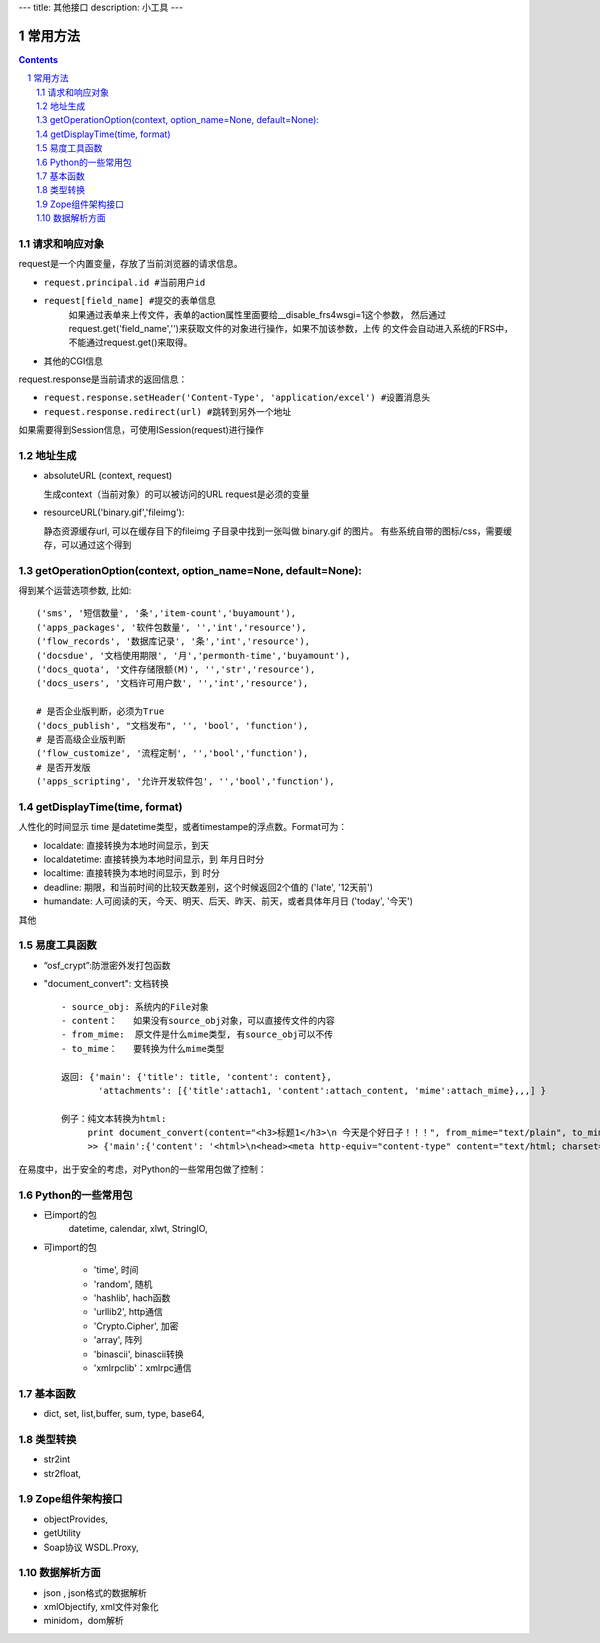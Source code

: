 ﻿---
title: 其他接口
description: 小工具
---

常用方法
=============

.. Contents::
.. sectnum::

请求和响应对象
------------------
request是一个内置变量，存放了当前浏览器的请求信息。

- ``request.principal.id #当前用户id``
- ``request[field_name] #提交的表单信息``
    如果通过表单来上传文件，表单的action属性里面要给__disable_frs4wsgi=1这个参数，
    然后通过request.get('field_name','')来获取文件的对象进行操作，如果不加该参数，上传
    的文件会自动进入系统的FRS中，不能通过request.get()来取得。
- 其他的CGI信息

request.response是当前请求的返回信息：

- ``request.response.setHeader('Content-Type', 'application/excel') #设置消息头``
- ``request.response.redirect(url) #跳转到另外一个地址``

如果需要得到Session信息，可使用ISession(request)进行操作


地址生成
-------------------

- absoluteURL (context, request)

  生成context（当前对象）的可以被访问的URL
  request是必须的变量

- resourceURL('binary.gif','fileimg'):

  静态资源缓存url, 可以在缓存目下的fileimg 子目录中找到一张叫做 binary.gif 的图片。
  有些系统自带的图标/css，需要缓存，可以通过这个得到


getOperationOption(context, option_name=None, default=None):
----------------------------------------------------------------------
得到某个运营选项参数, 比如::

    ('sms', '短信数量', '条','item-count','buyamount'),
    ('apps_packages', '软件包数量', '','int','resource'),
    ('flow_records', '数据库记录', '条','int','resource'),
    ('docsdue', '文档使用期限', '月','permonth-time','buyamount'),
    ('docs_quota', '文件存储限额(M)', '','str','resource'),
    ('docs_users', '文档许可用户数', '','int','resource'),

    # 是否企业版判断，必须为True
    ('docs_publish', "文档发布", '', 'bool', 'function'),
    # 是否高级企业版判断
    ('flow_customize', '流程定制', '','bool','function'),
    # 是否开发版
    ('apps_scripting', '允许开发软件包', '','bool','function'),

getDisplayTime(time, format)
-----------------------------------
人性化的时间显示	time 是datetime类型，或者timestampe的浮点数。Format可为：

- localdate: 直接转换为本地时间显示，到天
- localdatetime: 直接转换为本地时间显示，到 年月日时分
- localtime: 直接转换为本地时间显示，到 时分
- deadline: 期限，和当前时间的比较天数差别，这个时候返回2个值的 ('late', '12天前')
- humandate: 人可阅读的天，今天、明天、后天、昨天、前天，或者具体年月日 ('today', '今天')

其他


易度工具函数
---------------
- “osf_crypt”:防泄密外发打包函数
- "document_convert": 文档转换 ::

    - source_obj: 系统内的File对象
    - content：   如果没有source_obj对象，可以直接传文件的内容
    - from_mime:  原文件是什么mime类型, 有source_obj可以不传
    - to_mime：   要转换为什么mime类型
    
    返回: {'main': {'title': title, 'content': content},
           'attachments': [{'title':attach1, 'content':attach_content, 'mime':attach_mime},,,] }

    例子：纯文本转换为html:
         print document_convert(content="<h3>标题1</h3>\n 今天是个好日子！！！", from_mime="text/plain", to_mime="text/html")
         >> {'main':{'content': '<html>\n<head><meta http-equiv="content-type" content="text/html; charset=utf-8"></head>\n<body>\n<h3>\xe6\xa0\x87\xe9\xa2\x981</h3><br> \xe4\xbb\x8a\xe5\xa4\xa9\xe6\x98\xaf\xe4\xb8\xaa\xe5\xa5\xbd\xe6\x97\xa5\xe5\xad\x90\xef\xbc\x81\xef\xbc\x81\xef\xbc\x81</body>\n</html>', 'title': 'index'}, 'attachments': [] }
          
  
在易度中，出于安全的考虑，对Python的一些常用包做了控制：

Python的一些常用包
--------------------

- 已import的包	
    datetime, calendar, xlwt, StringIO, 

- 可import的包	

    - 'time', 时间
    - 'random', 随机
    - 'hashlib', hach函数
    - 'urllib2', http通信
    - 'Crypto.Cipher', 加密
    - 'array', 阵列
    - 'binascii', binascii转换
    - 'xmlrpclib'：xmlrpc通信

基本函数
------------

- dict, set, list,buffer, sum, type, base64,

类型转换	
-----------

- str2int
- str2float,

Zope组件架构接口	
------------------

- objectProvides,
- getUtility
- Soap协议	WSDL.Proxy,

数据解析方面
----------------

- json , json格式的数据解析
- xmlObjectify, xml文件对象化
- minidom，dom解析
